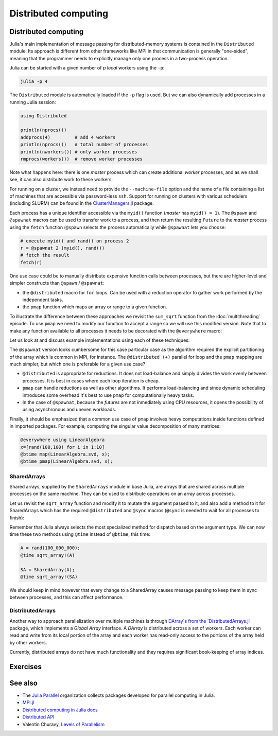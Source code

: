 Distributed computing
=====================

.. questions::

   - How is multiprocessing used?
   - What are SharedArrays?

.. instructor-note::

   - 10 min teaching
   - 15 min exercises


Distributed computing
---------------------

Julia's main implementation of message passing for distributed-memory systems is contained in 
the ``Distributed`` module. Its approach is different from other frameworks like MPI in 
that communication is generally "one-sided", meaning that the programmer needs to explicitly 
manage only one process in a two-process operation. 
 
Julia can be started with a given number of `p local` workers using the ``-p``:

.. code-block:: bash

   julia -p 4

The ``Distributed`` module is automatically loaded if the ``-p`` flag is used.  
But we can also dynamically add processes in a running Julia session:

.. code-block:: julia

   using Distributed
   
   println(nprocs())
   addprocs(4)         # add 4 workers
   println(nprocs())   # total number of processes
   println(nworkers()) # only worker processes
   rmprocs(workers())  # remove worker processes


Note what happens here: there is one `master` process which can create 
additional `worker` processes, and as we shall see, it can also distribute work to these 
workers.

For running on a cluster, we instead need to provide the ``--machine-file`` option 
and the name of a file containing a list of machines that are accessible via 
password-less ``ssh``. Support for running on clusters with various schedulers 
(including SLURM) can be found in the 
`ClusterManagers.jl <https://github.com/JuliaParallel/ClusterManagers.jl>`_ 
package.

Each process has a unique identifier accessible via the ``myid()`` function (`master` 
has ``myid() = 1``). The ``@spawn`` and ``@spawnat`` macros can be used to transfer 
work to a process, and then return the resulting ``Future`` to the `master` process 
using the ``fetch`` function (``@spawn`` selects the process automatically while 
``@spawnat`` lets you choose: 

.. code-block:: julia

   # execute myid() and rand() on process 2
   r = @spawnat 2 (myid(), rand())
   # fetch the result
   fetch(r)

One use case could be to manually distribute expensive function calls 
between processes,
but there are higher-level and simpler constructs than ``@spawn`` / ``@spawnat``:

- the ``@distributed`` macro for ``for`` loops. Can be used with a 
  reduction operator to gather work performed by the independent tasks.
- the ``pmap`` function which maps an array or range to a given function.

To illustrate the difference between these approaches we revisit the 
``sum_sqrt`` function from the :doc:`multithreading` episode. To use ``pmap`` we need to modify our 
function to accept a range so we will use this modified version.
Note that to make any function available to all processes it needs to 
be decorated with the ``@everywhere`` macro:

.. tabs:: 

   .. tab:: Distributed version

      .. code-block:: julia
      
         @everywhere function sqrt_sum_range(A, r)
             s = zero(eltype(A))
             for i in r
                 @inbounds s += sqrt(A[i])
             end
             return s
         end

   .. tab:: Serial version

      .. code-block:: julia

         function sqrt_sum(A)
             s = zero(eltype(A))
             for i in eachindex(A)
                 @inbounds s += sqrt(A[i])
             end
             return s
         end

Let us look at and discuss example implementations using each of these 
techniques:

.. tabs:: 

   .. tab:: @distributed (+)

      .. code-block:: julia
      
         A = rand(100_000)
         batch = Int(length(A) / 100)

         @distributed (+) for r in [(1:batch) .+ offset for offset in 0:batch:length(A)-1]
             sqrt_sum_range(A, r)
         end


   .. tab:: pmap

      .. code-block:: julia

         A = rand(100_000)
         batch = Int(length(A) / 100)      

         sum(pmap(r -> sqrt_sum_range(A, r), [(1:batch) .+ offset for offset in 0:batch:length(A)-1]))


   .. tab:: @spawnat

      .. code-block::  julia
      
         futures = Array{Future}(undef, nworkers())
         A = rand(100_000)
         batch = Int(length(A) / 100)         
      
         @time begin
             for (i, id) in enumerate(workers())
                 batch = floor(Int, length(A) / nworkers())
                 remainder = length(A) % nworkers()
                 if (i-1) < remainder
                     start = 1 + (i - 1) * (batch + 1)
                     stop = start + batch
                 else 
                     start = 1 + (i - 1) * batch + remainder
                     stop = start + batch - 1
                 end
                 futures[i] = @spawnat myid() sqrt_sum_range(A, start:stop)
             end
             p = sum(fetch.(futures))
         end

The ``@spawnat`` version looks cumbersome for this case particular case as the algorithm 
required the explicit partitioning of the array which is common in MPI, for instance. 
The ``@distributed (+)`` parallel for loop and the ``pmap`` mapping are much simpler,
but which one is preferable for a given use case?

- ``@distributed`` is appropriate for reductions. It does not load-balance and 
  simply divides the work evenly between processes. It is best in cases where 
  each loop iteration is cheap.
- ``pmap`` can handle reductions as well as other algorithms. It performs load-balancing
  and since dynamic scheduling introduces some overhead it's best to use ``pmap`` 
  for computationally heavy tasks.
- In the case of ``@spawnat``, because the `futures` are not inmediately using CPU
  resources, it opens the possibility of using asynchronous and uneven workloads.

.. callout:: Multiprocessing overhead

   Just like with multithreading, multiprocessing with ``Distributed`` comes with an overhead 
   because of sending messages and moving data between processes. 
   
   The simple example with the :meth:`sqrt_sum` function will not benefit from parallelisation. 
   But if you add a :meth:`sleep(0.001)` inside the loop, to emulate an expensive calculation, 
   and reduce array size to e.g. ``rand(1000)`` you should observe near-linear scaling. Try it!

Finally, it should be emphasized that a common use case of ``pmap`` involves heavy 
computations inside functions defined in imported packages. 
For example, computing the singular value decomposition of many matrices:

.. code-block:: julia

   @everywhere using LinearAlgebra
   x=[rand(100,100) for i in 1:10]
   @btime map(LinearAlgebra.svd, x);
   @btime pmap(LinearAlgebra.svd, x);


SharedArrays
^^^^^^^^^^^^

Shared arrays, supplied by the ``SharedArrays`` module in base Julia, are 
arrays that are shared across multiple processes on the same machine. They 
can be used to distribute operations on an array across processes.

Let us revisit the ``sqrt_array`` function and modify it to mutate the 
argument passed to it, and also add a method to it for 
SharedArrays which has the required ``@distributed`` and ``@sync`` macros  
(``@sync`` is needed to wait for all processes to finish):

.. tabs::

   .. tab:: Serial

      .. code-block:: julia
      
         function sqrt_array!(A)
             for i in eachindex(A)
                 @inbounds A[i] = sqrt(A[i])
             end
         end

   .. tab:: SharedArray

      .. code-block:: julia

         function sqrt_array!(A::SharedArray)
             @sync @distributed for i in eachindex(A)
                 @inbounds A[i] = sqrt(A[i])
             end
         end


Remember that Julia always selects the most specialized method for 
dispatch based on the argument type. We can now time these two methods 
using ``@time`` instead of ``@btime``, this time: 

.. code-block:: julia

   A = rand(100_000_000);
   @time sqrt_array!(A)

   SA = SharedArray(A);
   @time sqrt_array!(SA)


.. challenge:: Bonus questions
   
  - Should the ``@time`` expression be called more than once?
  - How can we check which method is being dispatched for ``A`` and ``SA``?

   .. solution::

      It is recommended to use ``@time`` several times to obtain better statistics
      and undermine the overhead of the initial run.

      One can check the method being displayed with the ``@which`` macro. 


We should keep in mind however that every change to a SharedArray causes message 
passing to keep them in sync between processes, and this can affect performance.


DistributedArrays
^^^^^^^^^^^^^^^^^

Another way to approach parallelization over multiple machines is through `DArray`s
from the `DistributedArrays.jl <https://github.com/JuliaParallel/DistributedArrays.jl>`_ package, 
which implements a *Global Array* interface. A `DArray` is distributed across a 
set of workers. Each worker can read and write from its local portion of the 
array and each worker has read-only access to the portions of the array held 
by other workers.

Currently, distributed arrays do not have much functionality 
and they requires significant book-keeping of array indices. 




Exercises
---------

.. exercise:: Using SharedArrays with the Laplace function

   Look again at the double for loop in the ``lap2d!`` function 
   and think about how you could use SharedArrays.

   - Create a new script where you import ``Distributed``, ``SharedArrays`` and 
     ``BenchmarkTools`` and define the ``lap2d!`` function.
   - Benchmark the original version:

   .. code-block:: julia

      u, unew = setup()
      @btime lap2d!(u, unew)

   - Now create a new method for this function which accepts SharedArrays. 
   - Add worker processes with ``addprocs`` and benchmark your new method 
     when passing in SharedArrays. Is there any performance gain? 

   - The overhead in managing the workers will probably far outweigh the 
     parallelization benefit because the computation in the inner loop is 
     very simple and fast.
   - Try adding ``sleep(0.001)`` to the **outermost** loop to simulate the effect 
     of a more demanding calculation, and rerun the benchmarking. Can you see a 
     speedup now?
   - Remember that you can remove worker processes with ``rmprocs(workers())``.


   .. solution:: 

      .. code-block:: Julia

         using BenchmarkTools
         using Distributed
         using SharedArrays
         
         function lap2d!(u, unew)
             M, N = size(u)
             for j in 2:N-1
                 for i in 2:M-1
                     @inbounds unew[i,j] = 0.25 * (u[i+1,j] + u[i-1,j] + u[i,j+1] + u[i,j-1])
                 end 
             end
         end
         
         function lap2d!(u::SharedArray, unew::SharedArray)
             M, N = size(u)
             @sync @distributed for j in 2:N-1
                 for i in 2:M-1
                     @inbounds unew[i,j] = 0.25 * (u[i+1,j] + u[i-1,j] + u[i,j+1] + u[i,j-1])
                 end 
             end
         end


         u, unew = setup()
         u_s = SharedArray(u);
         unew_s = SharedArray(unew);

         # test for correctness:
         lap2d!(u, unew) 
         lap2d!(u_s, unew_s) 
         # element-wise comparison, should give "true"
         all(u .≈ u_s)

         # benchmark
         @btime lap2d!(u, unew) 
         #   WRITEME

         @btime lap2d!(u_s, unew_s)
         #   WRITEME


.. exercise:: Distribute the computation of π

   .. figure:: img/pi_with_darts.png
      :scale: 7 %
      :align: right

   Consider again the :meth:`estimate_pi` function:

   .. literalinclude:: code/estimate_pi.jl
      :language: julia

   .. code-block:: julia

      num_points = 100_000_000
      estimate_pi(num_points)  # 3.14147572...

   Now try to parallelise this function using both a parallel mapping with :meth:`pmap` 
   and an ``@everywhere (+)`` construct. Write your code in a script which you can call with 
   ``julia -p N estimate_pi.jl``.

   - First decorate the function with ``@everywhere``.
   - Call it in serial with ``p1 = estimate_pi(num_points)``.
   - Use a list comprehension to split up ``num_points`` into evenly sized chunks in a Vector.  
     Hint: 
     
     .. code-block:: julia

       num_jobs = 100
       chunks = [____ / ____ for i in 1:____]

   - For parallel mapping, use ``p2 = mean(pmap(___, ___))`` to get the mean from a parallel mapping.
   - For a distributed for loop, use something like:

     .. code-block:: julia
   
        p3 = @distributed (+) for ____ in ____
           estimate_pi(____)
        end
        p3 = p3 / num_jobs

   - Print ``p1``, ``p2`` and ``p3`` to make sure that your code is working well.
   - Now do some benchmarking. You'll need to remove the assignments to use ``@btime`` 
     (e.g. replace ``p1 = estimate_pi(num_points))`` with ``@btime estimate_pi(num_points))``. 
     To benchmark the for loop, you can encapsulate the loop in a ``@btime begin`` - ``end`` block.
   - Run your script with different number of processes and observe the parallel efficiency.
   - Do you see a difference in parallel efficiency from changing the number of jobs?

   .. solution::

      .. literalinclude:: code/estimate_pi_distributed.jl      
         :language: julia 

      Set number of points and split into chunks:

      .. code-block:: julia

         num_points = 100_000_000
         num_jobs = 100
         chunks = [num_points / num_jobs for i in 1:num_jobs]

      Call :meth:`estimate_pi` in serial, with :meth:`pmap` and ``@distributed (+)``:

      .. code-block:: julia

         p1 = estimate_pi(num_points)
         p2 = mean(pmap(estimate_pi, chunks))
         p3 = @distributed (+) for c in chunks
            estimate_pi(c)
         end
         p3 = p3 / num_jobs

         println("$p1 $p2 $p3")


      Benchmark with ``@btime``:

      .. code-block:: julia

         using BenchmarkTools

         @btime estimate_pi(num_points)

         @btime mean(pmap(estimate_pi, chunks))

         @btime begin
             @distributed (+) for c in chunks
                 estimate_pi(c)
             end
         end   

      Finally run from a terminal:

      .. code-block:: console 

         $ julia -p 4 estimate_pi.jl

         #  227.873 ms (1 allocation: 16 bytes)
         #  63.707 ms (4602 allocations: 163.09 KiB)
         #  59.410 ms (259 allocations: 15.12 KiB)         

      Increasing number of jobs (``num_jobs = 1000``) reduces efficiency for the parallel mapping 
      because increased communication overhead:

      .. code-block:: console

         $ julia -p 4 estimate_pi.jl

         #  228.595 ms (1 allocation: 16 bytes)
         #  86.811 ms (45462 allocations: 1.57 MiB)
         #  59.480 ms (270 allocations: 43.61 KiB)


See also
--------

- The `Julia Parallel <https://github.com/JuliaParallel>`_ organization collects 
  packages developed for parallel computing in Julia.
- `MPI.jl <https://github.com/JuliaParallel/MPI.jl>`__
- `Distributed computing in Julia docs <https://docs.julialang.org/en/v1/manual/distributed-computing/>`__
- `Distributed API <https://docs.julialang.org/en/v1/stdlib/Distributed/>`__
- Valentin Churavy, `Levels of Parallelism <https://slides.com/valentinchuravy/julia-parallelism>`__

.. keypoints::

   - One should choose a distributed mechanism that fits with the 
     time and memory parameters of your problem.
   - ``@distributed`` is good for reductions and fast inner loops with limited 
     data transfer.
   - ``pmap`` is good for expensive inner loops that return a value.
   - ``SharedArrays`` can be an easier drop-in replacement for threading-like 
     behaviors on a single machine.
